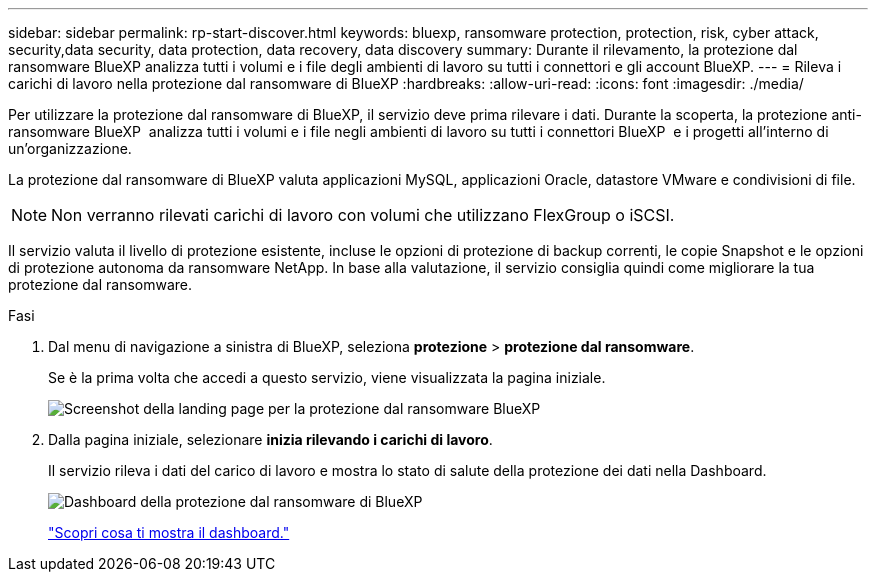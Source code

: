 ---
sidebar: sidebar 
permalink: rp-start-discover.html 
keywords: bluexp, ransomware protection, protection, risk, cyber attack, security,data security, data protection, data recovery, data discovery 
summary: Durante il rilevamento, la protezione dal ransomware BlueXP analizza tutti i volumi e i file degli ambienti di lavoro su tutti i connettori e gli account BlueXP. 
---
= Rileva i carichi di lavoro nella protezione dal ransomware di BlueXP
:hardbreaks:
:allow-uri-read: 
:icons: font
:imagesdir: ./media/


[role="lead"]
Per utilizzare la protezione dal ransomware di BlueXP, il servizio deve prima rilevare i dati. Durante la scoperta, la protezione anti-ransomware BlueXP  analizza tutti i volumi e i file negli ambienti di lavoro su tutti i connettori BlueXP  e i progetti all'interno di un'organizzazione.

La protezione dal ransomware di BlueXP valuta applicazioni MySQL, applicazioni Oracle, datastore VMware e condivisioni di file.


NOTE: Non verranno rilevati carichi di lavoro con volumi che utilizzano FlexGroup o iSCSI.

Il servizio valuta il livello di protezione esistente, incluse le opzioni di protezione di backup correnti, le copie Snapshot e le opzioni di protezione autonoma da ransomware NetApp. In base alla valutazione, il servizio consiglia quindi come migliorare la tua protezione dal ransomware.

.Fasi
. Dal menu di navigazione a sinistra di BlueXP, seleziona *protezione* > *protezione dal ransomware*.
+
Se è la prima volta che accedi a questo servizio, viene visualizzata la pagina iniziale.

+
image:screen-landing.png["Screenshot della landing page per la protezione dal ransomware BlueXP"]

. Dalla pagina iniziale, selezionare *inizia rilevando i carichi di lavoro*.
+
Il servizio rileva i dati del carico di lavoro e mostra lo stato di salute della protezione dei dati nella Dashboard.

+
image:screen-dashboard.png["Dashboard della protezione dal ransomware di BlueXP"]

+
link:rp-use-dashboard.html["Scopri cosa ti mostra il dashboard."]


